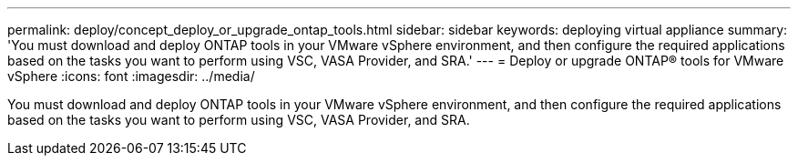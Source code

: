 ---
permalink: deploy/concept_deploy_or_upgrade_ontap_tools.html
sidebar: sidebar
keywords: deploying virtual appliance
summary: 'You must download and deploy ONTAP tools in your VMware vSphere environment, and then configure the required applications based on the tasks you want to perform using VSC, VASA Provider, and SRA.'
---
= Deploy or upgrade ONTAP® tools for VMware vSphere
:icons: font
:imagesdir: ../media/

[.lead]
You must download and deploy ONTAP tools in your VMware vSphere environment, and then configure the required applications based on the tasks you want to perform using VSC, VASA Provider, and SRA.
